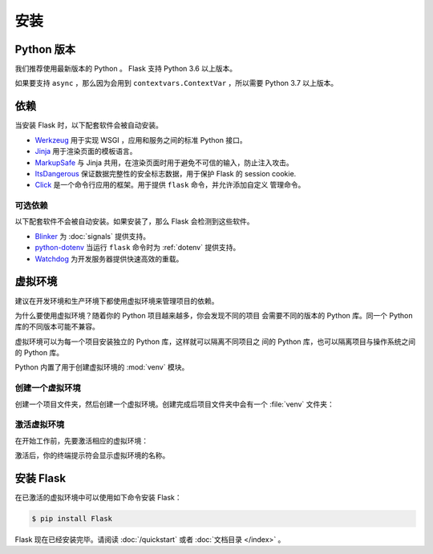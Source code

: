 安装
============


Python 版本
--------------

我们推荐使用最新版本的 Python 。 Flask 支持 Python 3.6 以上版本。

如果要支持 ``async`` ，那么因为会用到 ``contextvars.ContextVar`` ，所以需要
Python 3.7 以上版本。

依赖
------------

当安装 Flask 时，以下配套软件会被自动安装。

* `Werkzeug`_ 用于实现 WSGI ，应用和服务之间的标准 Python 接口。
* `Jinja`_ 用于渲染页面的模板语言。
* `MarkupSafe`_ 与 Jinja 共用，在渲染页面时用于避免不可信的输入，防止注入攻击。
* `ItsDangerous`_ 保证数据完整性的安全标志数据，用于保护 Flask 的 session cookie.
* `Click`_ 是一个命令行应用的框架。用于提供 ``flask`` 命令，并允许添加自定义
  管理命令。

.. _Werkzeug: https://palletsprojects.com/p/werkzeug/
.. _Jinja: https://palletsprojects.com/p/jinja/
.. _MarkupSafe: https://palletsprojects.com/p/markupsafe/
.. _ItsDangerous: https://palletsprojects.com/p/itsdangerous/
.. _Click: https://palletsprojects.com/p/click/


可选依赖
~~~~~~~~~~~~~~~~~~~~~

以下配套软件不会被自动安装。如果安装了，那么 Flask 会检测到这些软件。

* `Blinker`_ 为 :doc:`signals` 提供支持。
* `python-dotenv`_ 当运行 ``flask`` 命令时为 :ref:`dotenv` 提供支持。
* `Watchdog`_ 为开发服务器提供快速高效的重载。

.. _Blinker: https://pythonhosted.org/blinker/
.. _python-dotenv: https://github.com/theskumar/python-dotenv#readme
.. _watchdog: https://pythonhosted.org/watchdog/


虚拟环境
--------------------

建议在开发环境和生产环境下都使用虚拟环境来管理项目的依赖。

为什么要使用虚拟环境？随着你的 Python 项目越来越多，你会发现不同的项目
会需要不同的版本的 Python 库。同一个 Python 库的不同版本可能不兼容。

虚拟环境可以为每一个项目安装独立的 Python 库，这样就可以隔离不同项目之
间的 Python 库，也可以隔离项目与操作系统之间的 Python 库。

Python 内置了用于创建虚拟环境的 :mod:`venv` 模块。


.. _install-create-env:

创建一个虚拟环境
~~~~~~~~~~~~~~~~~~~~~

创建一个项目文件夹，然后创建一个虚拟环境。创建完成后项目文件夹中会有一个
:file:`venv` 文件夹：

.. tabs::

   .. group-tab:: macOS/Linux

      .. code-block:: text

         $ mkdir myproject
         $ cd myproject
         $ python3 -m venv venv

   .. group-tab:: Windows

      .. code-block:: text

         > mkdir myproject
         > cd myproject
         > py -3 -m venv venv


.. _install-activate-env:

激活虚拟环境
~~~~~~~~~~~~~~~~~~~~~~~~

在开始工作前，先要激活相应的虚拟环境：

.. tabs::

   .. group-tab:: macOS/Linux

      .. code-block:: text

         $ . venv/bin/activate

   .. group-tab:: Windows

      .. code-block:: text

         > venv\Scripts\activate

激活后，你的终端提示符会显示虚拟环境的名称。


安装 Flask
-------------

在已激活的虚拟环境中可以使用如下命令安装 Flask：

.. code-block:: sh

    $ pip install Flask

Flask 现在已经安装完毕。请阅读 :doc:`/quickstart` 或者
:doc:`文档目录 </index>` 。
